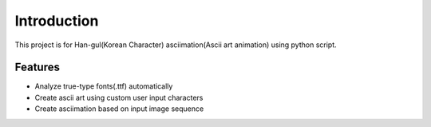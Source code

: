 Introduction
==========================================

This project is for Han-gul(Korean Character) asciimation(Ascii art animation) using python script.

Features
__________________________________________

- Analyze true-type fonts(.ttf) automatically
- Create ascii art using custom user input characters
- Create asciimation based on input image sequence